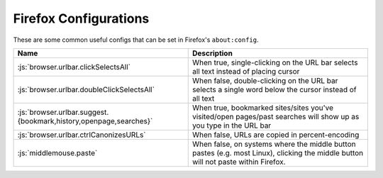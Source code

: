 ======================
Firefox Configurations
======================

.. role:: js(code)
  :language: js
  
These are some common useful configs that can be set in Firefox's ``about:config``.

.. list-table::
  :widths: auto
  :header-rows: 1

  * - Name
    - Description
  * - :js:`browser.urlbar.clickSelectsAll`
    - When true, single-clicking on the URL bar selects all text instead of placing cursor
  * - :js:`browser.urlbar.doubleClickSelectsAll`
    - When false, double-clicking on the URL bar selects a single word below the cursor instead of all text
  * - :js:`browser.urlbar.suggest.{bookmark,history,openpage,searches}`
    - When true, bookmarked sites/sites you've visited/open pages/past searches will show up as you type in the URL bar
  * - :js:`browser.urlbar.ctrlCanonizesURLs`
    - When false, URLs are copied in percent-encoding
  * - :js:`middlemouse.paste`
    - When false, on systems where the middle button pastes (e.g. most Linux), clicking the middle button will not paste within Firefox.
